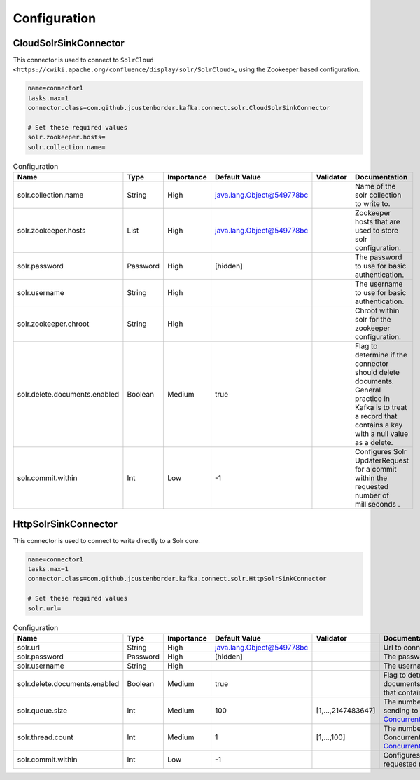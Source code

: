 Configuration
=============

CloudSolrSinkConnector
----------------------

This connector is used to connect to
``SolrCloud <https://cwiki.apache.org/confluence/display/solr/SolrCloud>``\ \_
using the Zookeeper based configuration.

.. code:: properties

    name=connector1
    tasks.max=1
    connector.class=com.github.jcustenborder.kafka.connect.solr.CloudSolrSinkConnector

    # Set these required values
    solr.zookeeper.hosts=
    solr.collection.name=

.. csv-table:: Configuration
    :header: "Name", "Type", "Importance", "Default Value", "Validator", "Documentation"
    :widths: auto

    "solr.collection.name","String","High","java.lang.Object@549778bc","","Name of the solr collection to write to."
    "solr.zookeeper.hosts","List","High","java.lang.Object@549778bc","","Zookeeper hosts that are used to store solr configuration."
    "solr.password","Password","High","[hidden]","","The password to use for basic authentication."
    "solr.username","String","High","","","The username to use for basic authentication."
    "solr.zookeeper.chroot","String","High","","","Chroot within solr for the zookeeper configuration."
    "solr.delete.documents.enabled","Boolean","Medium","true","","Flag to determine if the connector should delete documents. General practice in Kafka is to treat a record that contains a key with a null value as a delete."
    "solr.commit.within","Int","Low","-1","","Configures Solr UpdaterRequest for a commit within the requested number of milliseconds ."

HttpSolrSinkConnector
---------------------

This connector is used to connect to write directly to a Solr core.

.. code:: properties

    name=connector1
    tasks.max=1
    connector.class=com.github.jcustenborder.kafka.connect.solr.HttpSolrSinkConnector

    # Set these required values
    solr.url=

.. csv-table:: Configuration
    :header: "Name", "Type", "Importance", "Default Value", "Validator", "Documentation"
    :widths: auto

    "solr.url","String","High","java.lang.Object@549778bc","","Url to connect to solr with."
    "solr.password","Password","High","[hidden]","","The password to use for basic authentication."
    "solr.username","String","High","","","The username to use for basic authentication."
    "solr.delete.documents.enabled","Boolean","Medium","true","","Flag to determine if the connector should delete documents. General practice in Kafka is to treat a record that contains a key with a null value as a delete."
    "solr.queue.size","Int","Medium","100","[1,...,2147483647]","The number of documents to batch together before sending to Solr. See `ConcurrentUpdateSolrClient.Builder.withQueueSize(int) <https://lucene.apache.org/solr/6_3_0/solr-solrj/org/apache/solr/client/solrj/impl/ConcurrentUpdateSolrClient.Builder.html#withQueueSize-int->`_"
    "solr.thread.count","Int","Medium","1","[1,...,100]","The number of threads used to empty ConcurrentUpdateSolrClients queue. See `ConcurrentUpdateSolrClient.Builder.withThreadCount(int) <https://lucene.apache.org/solr/6_3_0/solr-solrj/org/apache/solr/client/solrj/impl/ConcurrentUpdateSolrClient.Builder.html#withThreadCount-int->`_"
    "solr.commit.within","Int","Low","-1","","Configures Solr UpdaterRequest for a commit within the requested number of milliseconds ."